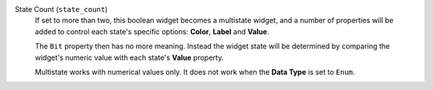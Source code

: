State Count (``state_count``)
    If set to more than two, this boolean widget becomes a multistate widget, and a number of properties
    will be added to control each state's specific options: **Color**, **Label** and **Value**.

    The ``Bit`` property then has no more meaning. Instead the widget state will be determined by
    comparing the widget's numeric value with each state's **Value** property.

    Multistate works with numerical values only. It does not work when the
    **Data Type** is set to ``Enum``.
